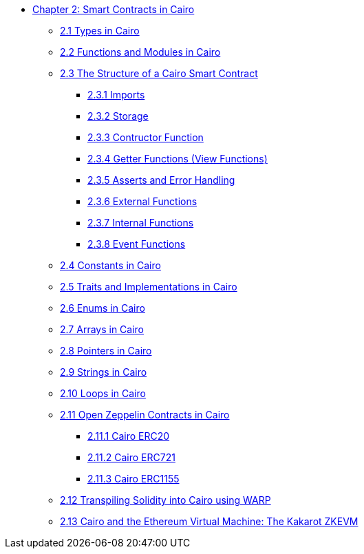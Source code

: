 * xref:index.adoc[Chapter 2: Smart Contracts in Cairo]
    ** xref:types.adoc[2.1 Types in Cairo]
    ** xref:functions.adoc[2.2 Functions and Modules in Cairo]
    ** xref:structure.adoc[2.3 The Structure of a Cairo Smart Contract]
        *** xref:imports.adoc[2.3.1 Imports]
        *** xref:storage.adoc[2.3.2 Storage]
        *** xref:constructor.adoc[2.3.3 Contructor Function]
        *** xref:getter.adoc[2.3.4 Getter Functions (View Functions)]
        *** xref:asserts.adoc[2.3.5 Asserts and Error Handling]
        *** xref:external.adoc[2.3.6 External Functions]
        *** xref:internal.adoc[2.3.7 Internal Functions]
        *** xref:event.adoc[2.3.8 Event Functions]
    ** xref:constants.adoc[2.4 Constants in Cairo]
    ** xref:traits.adoc[2.5 Traits and Implementations in Cairo]
    ** xref:enums.adoc[2.6 Enums in Cairo]
    ** xref:arrays.adoc[2.7 Arrays in Cairo]
    ** xref:pointers.adoc[2.8 Pointers in Cairo]
    ** xref:strings.adoc[2.9 Strings in Cairo]
    ** xref:loops.adoc[2.10 Loops in Cairo]
    ** xref:openzeppelin.adoc[2.11 Open Zeppelin Contracts in Cairo]
        *** xref:erc20[2.11.1 Cairo ERC20]
        *** xref:erc721[2.11.2 Cairo ERC721]
        *** xref:erc1155[2.11.3 Cairo ERC1155]
    ** xref:warp.adoc[2.12 Transpiling Solidity into Cairo using WARP]
    ** xref:kakarot.adoc[2.13 Cairo and the Ethereum Virtual Machine: The Kakarot ZKEVM]